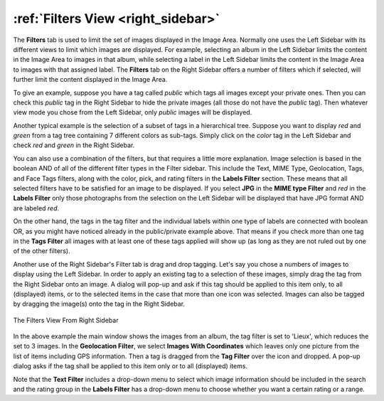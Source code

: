 .. meta::
   :description: digiKam Right Sidebar Filters View
   :keywords: digiKam, documentation, user manual, photo management, open source, free, learn, easy, filters, type-mime, format, labels, comment

.. metadata-placeholder

   :authors: - digiKam Team

   :license: see Credits and License page for details (https://docs.digikam.org/en/credits_license.html)

.. _filters_view:

:ref:`Filters View <right_sidebar>`
===================================

The **Filters** tab is used to limit the set of images displayed in the Image Area. Normally one uses the Left Sidebar with its different views to limit which images are displayed. For example, selecting an album in the Left Sidebar limits the content in the Image Area to images in that album, while selecting a label in the Left Sidebar limits the content in the Image Area to images with that assigned label. The **Filters** tab on the Right Sidebar offers a number of filters which if selected, will further limit the content displayed in the Image Area.

To give an example, suppose you have a tag called *public* which tags all images except your private ones. Then you can check this *public* tag in the Right Sidebar to hide the private images (all those do not have the *public* tag). Then whatever view mode you chose from the Left Sidebar, only *public* images will be displayed.

Another typical example is the selection of a subset of tags in a hierarchical tree. Suppose you want to display *red* and *green* from a tag tree containing 7 different colors as sub-tags. Simply click on the *color* tag in the Left Sidebar and check *red* and *green* in the Right Sidebar.

You can also use a combination of the filters, but that requires a little more explanation. Image selection is based in the boolean AND of all of the different filter types in the Filter sidebar. This include the Text, MIME Type, Geolocation, Tags, and Face Tags filters, along with the color, pick, and rating filters in the **Labels Filter** section. These means that all selected filters have to be satisfied for an image to be displayed. If you select **JPG** in the **MIME type Filter** and *red* in the **Labels Filter** only those photographs from the selection on the Left Sidebar will be displayed that have JPG format AND are labeled *red*.

On the other hand, the tags in the tag filter and the individual labels within one type of labels are connected with boolean OR, as you might have noticed already in the public/private example above. That means if you check more than one tag in the **Tags Filter** all images with at least one of these tags applied will show up (as long as they are not ruled out by one of the other filters).

Another use of the Right Sidebar's Filter tab is drag and drop tagging. Let's say you chose a numbers of images to display using the Left Sidebar. In order to apply an existing tag to a selection of these images, simply drag the tag from the Right Sidebar onto an image. A dialog will pop-up and ask if this tag should be applied to this item only, to all (displayed) items, or to the selected items in the case that more than one icon was selected. Images can also be tagged by dragging the image(s) onto the tag in the Right Sidebar.

.. figure:: images/right_sidebar_filters_view.webp
    :alt:
    :align: center

    The Filters View From Right Sidebar

In the above example the main window shows the images from an album, the tag filter is set to 'Lieux', which reduces the set to 3 images. In the **Geolocation Filter**, we select **Images With Coordinates** which leaves only one picture from the list of items including GPS information. Then a tag is dragged from the **Tag Filter** over the icon and dropped. A pop-up dialog asks if the tag shall be applied to this item only or to all (displayed) items.

Note that the **Text Filter** includes a drop-down menu to select which image information should be included in the search and the rating group in the **Labels Filter** has a drop-down menu to choose whether you want a certain rating or a range.
